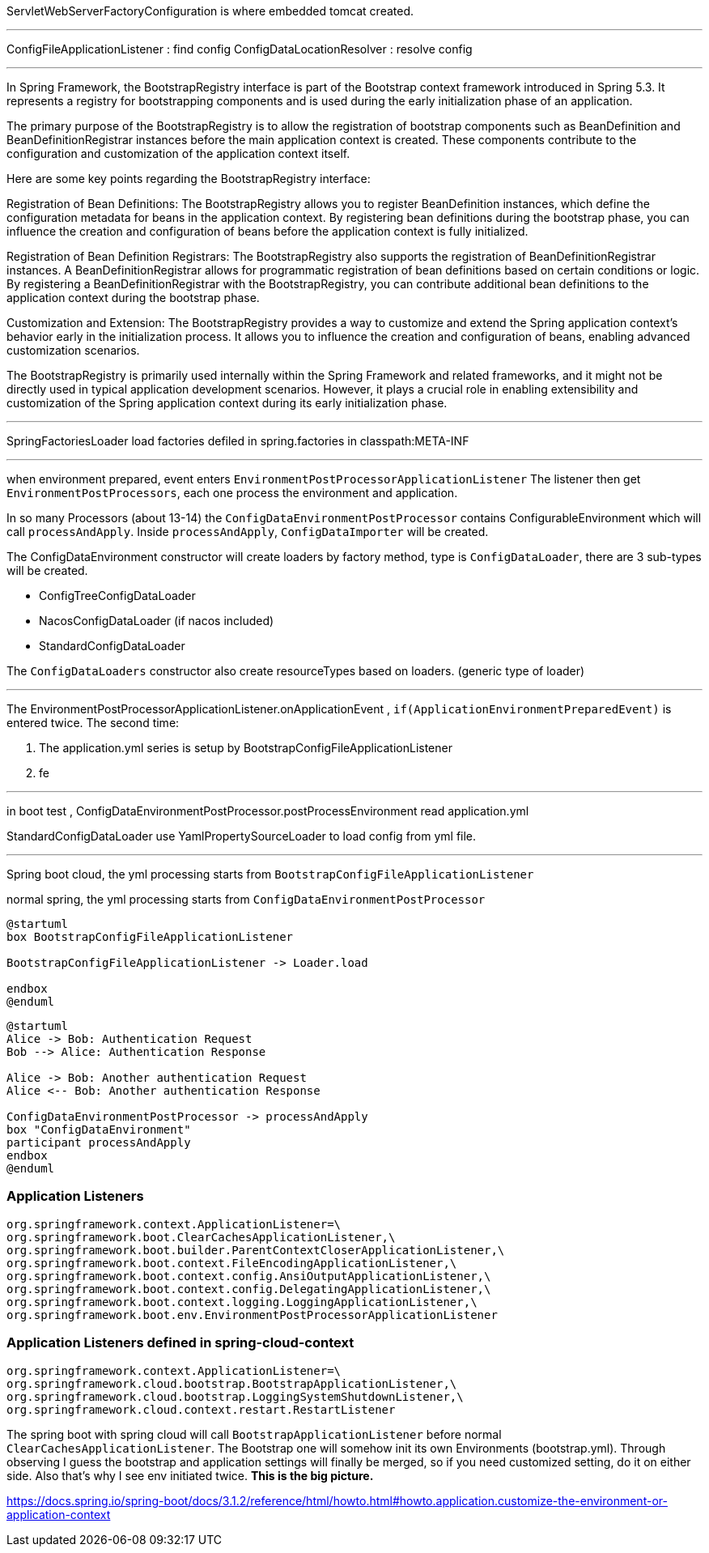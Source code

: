 
ServletWebServerFactoryConfiguration is where embedded tomcat created.

---

ConfigFileApplicationListener : find config
ConfigDataLocationResolver : resolve config

---

In Spring Framework, the BootstrapRegistry interface is part of the Bootstrap context framework introduced in Spring 5.3. It represents a registry for bootstrapping components and is used during the early initialization phase of an application.

The primary purpose of the BootstrapRegistry is to allow the registration of bootstrap components such as BeanDefinition and BeanDefinitionRegistrar instances before the main application context is created. These components contribute to the configuration and customization of the application context itself.

Here are some key points regarding the BootstrapRegistry interface:

Registration of Bean Definitions: The BootstrapRegistry allows you to register BeanDefinition instances, which define the configuration metadata for beans in the application context. By registering bean definitions during the bootstrap phase, you can influence the creation and configuration of beans before the application context is fully initialized.

Registration of Bean Definition Registrars: The BootstrapRegistry also supports the registration of BeanDefinitionRegistrar instances. A BeanDefinitionRegistrar allows for programmatic registration of bean definitions based on certain conditions or logic. By registering a BeanDefinitionRegistrar with the BootstrapRegistry, you can contribute additional bean definitions to the application context during the bootstrap phase.

Customization and Extension: The BootstrapRegistry provides a way to customize and extend the Spring application context's behavior early in the initialization process. It allows you to influence the creation and configuration of beans, enabling advanced customization scenarios.

The BootstrapRegistry is primarily used internally within the Spring Framework and related frameworks, and it might not be directly used in typical application development scenarios. However, it plays a crucial role in enabling extensibility and customization of the Spring application context during its early initialization phase.

---

SpringFactoriesLoader load factories defiled in spring.factories in classpath:META-INF

---

when environment prepared, event enters
`EnvironmentPostProcessorApplicationListener`
The listener then get `EnvironmentPostProcessors`, each one process the environment and application.

In so many Processors (about 13-14) the `ConfigDataEnvironmentPostProcessor`
contains ConfigurableEnvironment which will call `processAndApply`.
Inside `processAndApply`, `ConfigDataImporter` will be created.

The ConfigDataEnvironment constructor will create loaders by factory method,
type is `ConfigDataLoader`,  there are 3 sub-types will be created.

- ConfigTreeConfigDataLoader
- NacosConfigDataLoader (if nacos included)
- StandardConfigDataLoader

The `ConfigDataLoaders` constructor also create resourceTypes based on loaders. (generic type of loader)

---

The EnvironmentPostProcessorApplicationListener.onApplicationEvent , `if(ApplicationEnvironmentPreparedEvent)`
is entered twice.
The second time:

1. The application.yml series is setup by BootstrapConfigFileApplicationListener
2. fe

---

in boot test , ConfigDataEnvironmentPostProcessor.postProcessEnvironment read application.yml

StandardConfigDataLoader use YamlPropertySourceLoader to load config from yml file.

---

Spring boot cloud, the yml processing starts from `BootstrapConfigFileApplicationListener`

normal spring, the yml processing starts from `ConfigDataEnvironmentPostProcessor`

[plantuml]
----
@startuml
box BootstrapConfigFileApplicationListener

BootstrapConfigFileApplicationListener -> Loader.load

endbox
@enduml
----

[plantuml]
----
@startuml
Alice -> Bob: Authentication Request
Bob --> Alice: Authentication Response

Alice -> Bob: Another authentication Request
Alice <-- Bob: Another authentication Response

ConfigDataEnvironmentPostProcessor -> processAndApply
box "ConfigDataEnvironment"
participant processAndApply
endbox
@enduml
----


=== Application Listeners
----
org.springframework.context.ApplicationListener=\
org.springframework.boot.ClearCachesApplicationListener,\
org.springframework.boot.builder.ParentContextCloserApplicationListener,\
org.springframework.boot.context.FileEncodingApplicationListener,\
org.springframework.boot.context.config.AnsiOutputApplicationListener,\
org.springframework.boot.context.config.DelegatingApplicationListener,\
org.springframework.boot.context.logging.LoggingApplicationListener,\
org.springframework.boot.env.EnvironmentPostProcessorApplicationListener
----

=== Application Listeners defined in spring-cloud-context
----
org.springframework.context.ApplicationListener=\
org.springframework.cloud.bootstrap.BootstrapApplicationListener,\
org.springframework.cloud.bootstrap.LoggingSystemShutdownListener,\
org.springframework.cloud.context.restart.RestartListener
----

The spring boot with spring cloud will call `BootstrapApplicationListener` before
normal `ClearCachesApplicationListener`. The Bootstrap one will somehow init its
own Environments (bootstrap.yml). Through observing I guess the bootstrap and application settings will finally be merged,
so if you need customized setting, do it on either side.
Also that's why I see env initiated twice. *This is the big picture.*

https://docs.spring.io/spring-boot/docs/3.1.2/reference/html/howto.html#howto.application.customize-the-environment-or-application-context